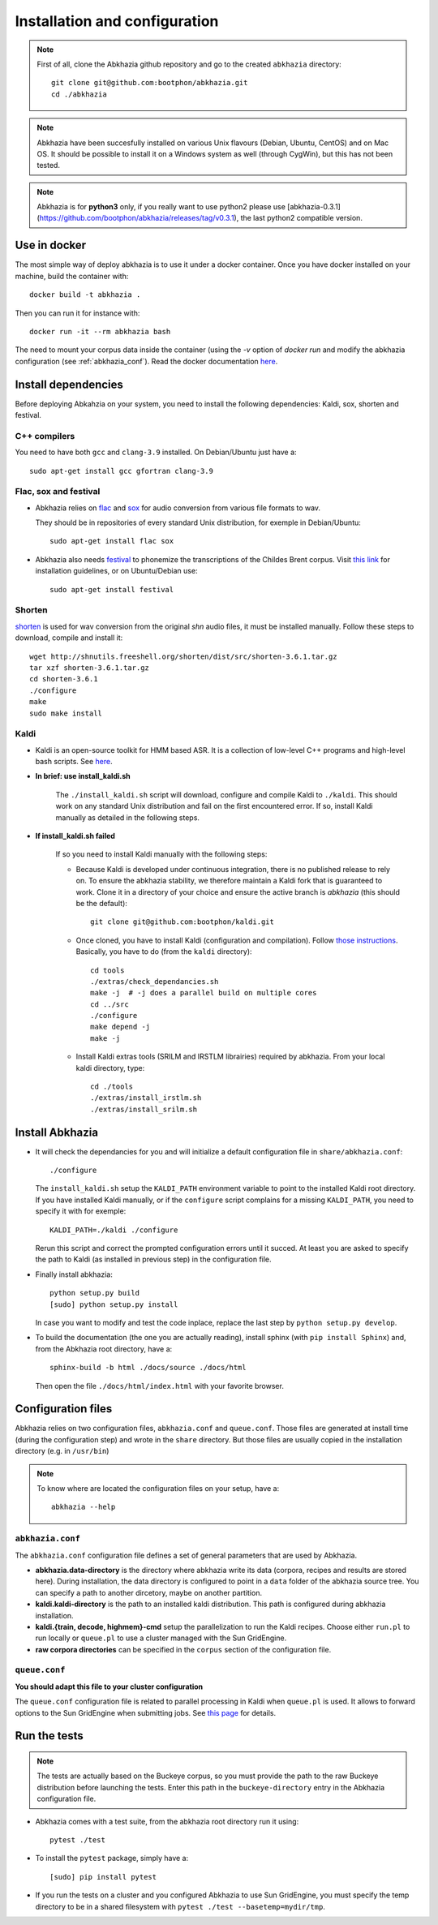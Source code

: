==============================
Installation and configuration
==============================

.. note::

   First of all, clone the Abkhazia github repository and go to the
   created ``abkhazia`` directory::

     git clone git@github.com:bootphon/abkhazia.git
     cd ./abkhazia

.. note::

   Abkhazia have been succesfully installed on various Unix flavours
   (Debian, Ubuntu, CentOS) and on Mac OS. It should be possible to
   install it on a Windows system as well (through CygWin), but this
   has not been tested.

.. note::

   Abkhazia is for **python3** only, if you really want to use python2 please
   use
   [abkhazia-0.3.1](https://github.com/bootphon/abkhazia/releases/tag/v0.3.1),
   the last python2 compatible version.


Use in docker
=============

The most simple way of deploy abkhazia is to use it under a docker
container. Once you have docker installed on your machine, build the
container with::

  docker build -t abkhazia .

Then you can run it for instance with::

  docker run -it --rm abkhazia bash

The need to mount your corpus data inside the container (using the
`-v` option of `docker run` and modify the abkhazia configuration (see
:ref:`abkhazia_conf`). Read the docker documentation `here
<https://docs.docker.com>`_.


Install dependencies
====================

Before deploying Abkahzia on your system, you need to install the
following dependencies: Kaldi, sox, shorten and festival.

C++ compilers
-------------

You need to have both ``gcc`` and ``clang-3.9`` installed. On
Debian/Ubuntu just have a::

  sudo apt-get install gcc gfortran clang-3.9


Flac, sox and festival
----------------------

* Abkhazia relies on `flac <https://xiph.org/flac>`_ and `sox
  <http://sox.sourceforge.net>`_ for audio conversion from various file
  formats to wav.

  They should be in repositories of every standard Unix distribution,
  for exemple in Debian/Ubuntu::

    sudo apt-get install flac sox

* Abkhazia also needs `festival
  <http://www.cstr.ed.ac.uk/projects/festival>`_ to phonemize the
  transcriptions of the Childes Brent corpus. Visit `this link
  <http://www.festvox.org/docs/manual-2.4.0/festival_6.html#Installation>`_
  for installation guidelines, or on Ubuntu/Debian use::

    sudo apt-get install festival


Shorten
-------

`shorten <http://etree.org/shnutils/shorten>`_ is used for wav
conversion from the original *shn* audio files, it must be installed
manually. Follow these steps to download, compile and install it::

    wget http://shnutils.freeshell.org/shorten/dist/src/shorten-3.6.1.tar.gz
    tar xzf shorten-3.6.1.tar.gz
    cd shorten-3.6.1
    ./configure
    make
    sudo make install


Kaldi
-----

* Kaldi is an open-source toolkit for HMM based ASR. It is a
  collection of low-level C++ programs and high-level bash
  scripts. See `here <http://kaldi-asr.org>`_.

* **In brief: use install_kaldi.sh**

    The ``./install_kaldi.sh`` script will download, configure and
    compile Kaldi to ``./kaldi``. This should work on any standard
    Unix distribution and fail on the first encountered error. If so,
    install Kaldi manually as detailed in the following steps.

* **If install_kaldi.sh failed**

    If so you need to install Kaldi manually with the following steps:

    * Because Kaldi is developed under continuous integration, there
      is no published release to rely on. To ensure the abkhazia
      stability, we therefore maintain a Kaldi fork that is guaranteed
      to work. Clone it in a directory of your choice and ensure the
      active branch is *abkhazia* (this should be the default)::

            git clone git@github.com:bootphon/kaldi.git

    * Once cloned, you have to install Kaldi (configuration and
      compilation). Follow `those instructions
      <http://kaldi-asr.org/doc/install.html>`_. Basically, you have
      to do (from the ``kaldi`` directory)::

            cd tools
            ./extras/check_dependancies.sh
            make -j  # -j does a parallel build on multiple cores
            cd ../src
            ./configure
            make depend -j
            make -j

    * Install Kaldi extras tools (SRILM and IRSTLM librairies)
      required by abkhazia. From your local kaldi directory, type::

            cd ./tools
            ./extras/install_irstlm.sh
            ./extras/install_srilm.sh


Install Abkhazia
================


* It will check the dependancies for you and will initialize a default
  configuration file in ``share/abkhazia.conf``::

    ./configure

  The ``install_kaldi.sh`` setup the ``KALDI_PATH`` environment
  variable to point to the installed Kaldi root directory. If you have
  installed Kaldi manually, or if the ``configure`` script complains
  for a missing ``KALDI_PATH``, you need to specify it with for exemple::

    KALDI_PATH=./kaldi ./configure

  Rerun this script and correct the prompted configuration errors
  until it succed. At least you are asked to specify the path to Kaldi
  (as installed in previous step) in the configuration file.

* Finally install abkhazia::

    python setup.py build
    [sudo] python setup.py install

  In case you want to modify and test the code inplace, replace the
  last step by ``python setup.py develop``.

* To build the documentation (the one you are actually reading),
  install sphinx (with ``pip install Sphinx``) and, from the
  Abkhazia root directory, have a::

    sphinx-build -b html ./docs/source ./docs/html

  Then open the file ``./docs/html/index.html`` with your favorite browser.


.. _abkhazia_conf:

Configuration files
===================

Abkhazia relies on two configuration files, ``abkhazia.conf`` and
``queue.conf``. Those files are generated at install time (during the
configuration step) and wrote in the ``share`` directory. But those files
are usually copied in the installation directory (e.g. in ``/usr/bin``)

.. note::

   To know where are located the configuration files on your setup,
   have a::

     abkhazia --help


``abkhazia.conf``
-----------------

The ``abkhazia.conf`` configuration file defines a set of general
parameters that are used by Abkhazia.

* **abkhazia.data-directory** is the directory where abkhazia write
  its data (corpora, recipes and results are stored here).  During
  installation, the data directory is configured to point in a
  ``data`` folder of the abkhazia source tree. You can specify a path
  to another dircetory, maybe on another partition.

* **kaldi.kaldi-directory** is the path to an installed kaldi
  distribution. This path is configured during abkhazia installation.

* **kaldi.{train, decode, highmem}-cmd** setup the parallelization to
  run the Kaldi recipes. Choose either
  ``run.pl`` to run locally or ``queue.pl`` to use a cluster managed
  with the Sun GridEngine.

* **raw corpora directories** can be specified in the ``corpus``
  section of the configuration file.

``queue.conf``
--------------

**You should adapt this file to your cluster configuration**

The ``queue.conf`` configuration file is related to parallel
processing in Kaldi when ``queue.pl`` is used. It allows to forward
options to the Sun GridEngine when submitting jobs. See `this page
<http://kaldi-asr.org/doc/queue.html>`_ for details.


Run the tests
=============

.. note::

   The tests are actually based on the Buckeye corpus, so you must
   provide the path to the raw Buckeye distribution before launching the
   tests. Enter this path in the ``buckeye-directory`` entry in the
   Abkhazia configuration file.

* Abkhazia comes with a test suite, from the abkhazia root directory run
  it using::

    pytest ./test

* To install the ``pytest`` package, simply have a::

    [sudo] pip install pytest

* If you run the tests on a cluster and you configured Abkhazia to use
  Sun GridEngine, you must specify the temp directory to be in a shared
  filesystem with ``pytest ./test --basetemp=mydir/tmp``.
